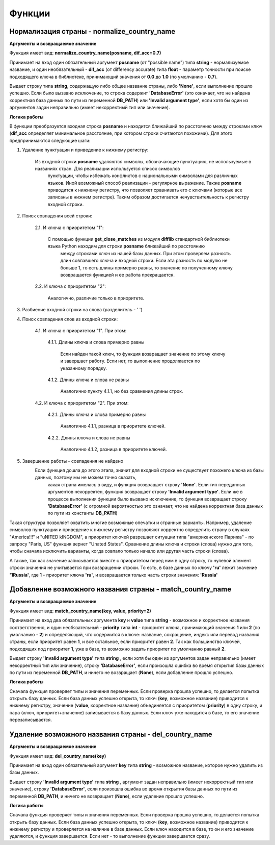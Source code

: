 ﻿=======
Функции
=======

--------------------------------------------
Нормализация страны - normalize_country_name
--------------------------------------------

**Аргументы и возвращаемое значение**

Функция имеет вид: **normalize_country_name(posname, dif_acc=0.7)**

Принимает на вход один обязательный аргумент **posname** (от "possible name") типа **string** - нормализуемое название, и один необязательный - **dif_acc** 
(от differency accurate) типа **float** - параметр точности при поиске подходящего ключа в библиотеке, принимающий значения от **0.0** до **1.0** (по умолчанию - **0.7**). 

Выдает строку типа **string**, содержащую либо общее название страны, либо **'None'**, если выполнение прошло успешно. Если было вызвано исключение, то строка содержит 
**'DatabaseError'** (это означает, что не найдена корректная база данных по пути из переменной **DB_PATH**) или **'Invalid argument type'**, если хотя бы один из 
аргументов задан неправильно (имеет некорректный тип или значение).

**Логика работы**

В функции преобразуется входная строка **posname** и находится ближайший по расстоянию между строками ключ (**dif_acc** определяет минимальное расстояние, 
при котором строки считаются похожими). Для этого предпринимаются следующие шаги:

#. Удаление пунктуации и приведение к нижнему регистру: 

    Из входной строки **posname** удаляются символы, обозначающие пунктуацию, не используемые в названиях стран. Для реализации используется список символов 
	пунктуации, чтобы избежать конфликтов с национальными символами для различных языков. Иной возможный способ реализации - регулярное выражение. 
	Также **posname** приводится к нижнему регистру, что позволяет сравнивать его с ключами (которые все записаны в нижнем регистре). 
	Таким образом достигается нечувствительность к регистру входной строки.
	
#. Поиск совпадения всей строки:

    2.1. И ключа с приоритетом "1":

         С помощью функции **get_close_matches** из модуля **difflib** стандартной библиотеки языка Python находим для строки **posname**  ближайший по расстоянию 
		 между строками ключ из нашей базы данных. При этом проверяем разность длин совпавшего ключа и входной строки. Если эта разность по модулю не больше 1, 
		 то есть длины примерно равны, то значение по полученному ключу возвращается функцией и ее работа прекращается.
	
    2.2. И ключа с приоритетом "2":

         Аналогично, различие только в приоритете.
		 
#. Разбиение входной строки на слова (разделитель - ' ')

#. Поиск совпадения слов из входной строки:

    4.1. И ключа с приоритетом "1". При этом:

        4.1.1. Длины ключа и слова примерно равны

            Если найден такой ключ, то функция возвращает значение по этому ключу и завершает работу. Если нет, то выполнение продолжается по указанному порядку.

        4.1.2. Длины ключа и слова не равны

            Аналогично пункту 4.1.1, но без сравнения длины строк.

    4.2. И ключа с приоритетом "2". При этом:

        4.2.1. Длины ключа и слова примерно равны

            Аналогично 4.1.1, разница в приоритете ключей.

        4.2.2. Длины ключа и слова не равны

            Аналогично 4.1.2, разница в приоритете ключей.

#. Завершение работы - совпадения не найдено
    Если функция дошла до этого этапа, значит для входной строки не существует похожего ключа из базы данных, поэтому мы не можем точно сказать, 
	какая страна имелась в виду, и функция возвращает строку **'None'**. Eсли тип переданных аргументов некорректен, функция возвращает строку **'Invalid argument type'**. 
	Если же в процессе выполнения функции было вызвано исключение, то функция возвращает строку **'DatabaseError'** (с огромной вероятностью это означает, что не найдена 
	корректная база данных по пути из константы **DB_PATH**)

Такая структура позволяет охватить многие возможные опечатки и странные варианты. Например, удаление символов пунктуации и приведение к нижнему регистру позволяют 
корректно определить страну в случаях "America!!!" и "uNITED kINGDOM", а приоритет ключей разрешает ситуации типа "американского Парижа" - по запросу "Paris, US" функция 
вернет "Unated States". Cравнение длины ключа и строки (слова) нужно для того, чтобы сначала исключить варианты, когда совпало только начало или другая часть строки (слова).

А также, так как значение записывается вместе с приоритетом перед ним в одну строку, то нулевой элемент строки значения не учитывается при возвращении строки. То есть, в 
базе данных по ключу **'ru'** лежит значение **'1Russia'**, где **1** - приоритет ключа **'ru'**, и возвращается только часть строки значения: **'Russia'**

----------------------------------------------------------
Добавление возможного названия страны - match_country_name
----------------------------------------------------------

**Аргументы и возвращаемое значение**

Функция имеет вид: **match_country_name(key, value, priority=2)**

Принимает на вход два обязательных аргумента **key** и **value** типа **string** - возможное и корректное названия соответственно, и один необязательный - **priority** 
типа **int** - приоритет ключа, принимающий значения **1** или **2** (по умолчанию - **2**) и определяющий, что содержится в ключе: название, сокращение, индекс или 
перевод названия страны, если приоритет равен **1**, и все остальное, если приоритет равен **2**. Так как большинство ключей, подходящих под приоритет **1**, уже в базе, 
то возможно задать приоритет по умолчанию равный **2**. 

Выдает строку **'Invalid argument type'** типа **string** , если хотя бы один из аргументов задан неправильно (имеет некорректный тип или значение), 
строку **'DatabaseError'**, если произошла ошибка во время открытия базы данных по пути из переменной **DB_PATH**, и ничего не возвращает (**None**), 
если добавление прошло успешно.

**Логика работы**

Сначала функция проверяет типы и значения переменных. Если проверка прошла успешно, то делается попытка открыть базу данных. Если база данных успешно открыта, то ключ 
(**key**, возможное название) приводится к нижнему регистру, значение (**value**, корректное название) объединяется с приоритетом (**priority**) в одну строку, и 
пара (ключ, приоритет+значение) записывается в базу данных. Если ключ уже находится в базе, то его значение перезаписывается.

------------------------------------------------------
Удаление возможного названия страны - del_country_name
------------------------------------------------------

**Аргументы и возвращаемое значение**

Функция имеет вид: **del_country_name(key)**

Принимает на вход один обязательный аргумент **key** типа **string** - возможное название, которое нужно удалить из базы данных.

Выдает строку **'Invalid argument type'** типа **string** , аргумент задан неправильно (имеет некорректный тип или значение), строку **'DatabaseError'**, 
если произошла ошибка во время открытия базы данных по пути из переменной **DB_PATH**, и ничего не возвращает (**None**), если удаление прошло успешно.

**Логика работы**

Сначала функция проверяет типы и значения переменных. Если проверка прошла успешно, то делается попытка открыть базу данных. Если база данных успешно открыта, 
то ключ (**key**, возможное название) приводится к нижнему регистру и проверяется на наличие в базе данных. Если ключ находится в базе, то он и его значение удаляются, 
и функция завершается. Если нет - то выполнение функции завершается сразу.
